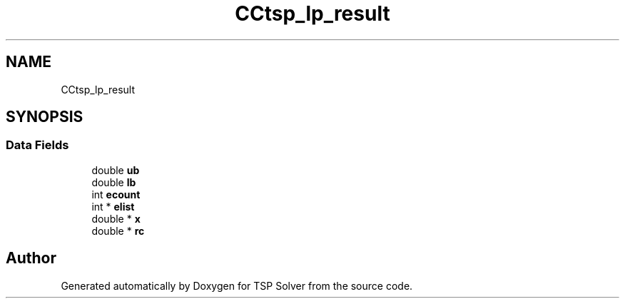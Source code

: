 .TH "CCtsp_lp_result" 3 "Fri May 8 2020" "TSP Solver" \" -*- nroff -*-
.ad l
.nh
.SH NAME
CCtsp_lp_result
.SH SYNOPSIS
.br
.PP
.SS "Data Fields"

.in +1c
.ti -1c
.RI "double \fBub\fP"
.br
.ti -1c
.RI "double \fBlb\fP"
.br
.ti -1c
.RI "int \fBecount\fP"
.br
.ti -1c
.RI "int * \fBelist\fP"
.br
.ti -1c
.RI "double * \fBx\fP"
.br
.ti -1c
.RI "double * \fBrc\fP"
.br
.in -1c

.SH "Author"
.PP 
Generated automatically by Doxygen for TSP Solver from the source code\&.
